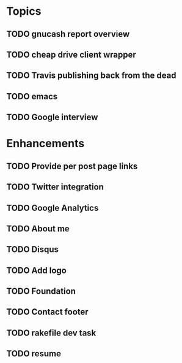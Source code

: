 * Topics
** TODO gnucash report overview
** TODO cheap drive client wrapper
** TODO Travis publishing back from the dead
** TODO emacs
** TODO Google interview
* Enhancements
** TODO Provide per post page links
** TODO Twitter integration
** TODO Google Analytics
** TODO About me
** TODO Disqus
** TODO Add logo
** TODO Foundation
** TODO Contact footer
** TODO rakefile dev task
** TODO resume
